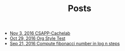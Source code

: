 #+TITLE: Posts

   + [[file:post/csapp-cachelab.org][Nov  3, 2016  CSAPP-Cachelab]]
   + [[file:post/org-style-test.org][Oct 29, 2016  Org Style Test]]
   + [[file:post/faster-fibonacci.org][Sep 21, 2016  Compute fibonacci number in log n steps]]

